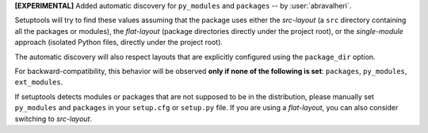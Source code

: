 **[EXPERIMENTAL]** Added automatic discovery for ``py_modules`` and ``packages``
-- by :user:`abravalheri`.

Setuptools will try to find these values assuming that the package uses either
the *src-layout* (a ``src`` directory containing all the packages or modules),
the *flat-layout* (package directories directly under the project root),
or the *single-module* approach (isolated Python files, directly under
the project root).

The automatic discovery will also respect layouts that are explicitly
configured using the ``package_dir`` option.

For backward-compatibility, this behavior will be observed **only if none of
the following is set**: ``packages``, ``py_modules``, ``ext_modules``.

If setuptools detects modules or packages that are not supposed to be in the
distribution, please manually set ``py_modules`` and ``packages`` in your
``setup.cfg`` or ``setup.py`` file.
If you are using a *flat-layout*, you can also consider switching to
*src-layout*.
